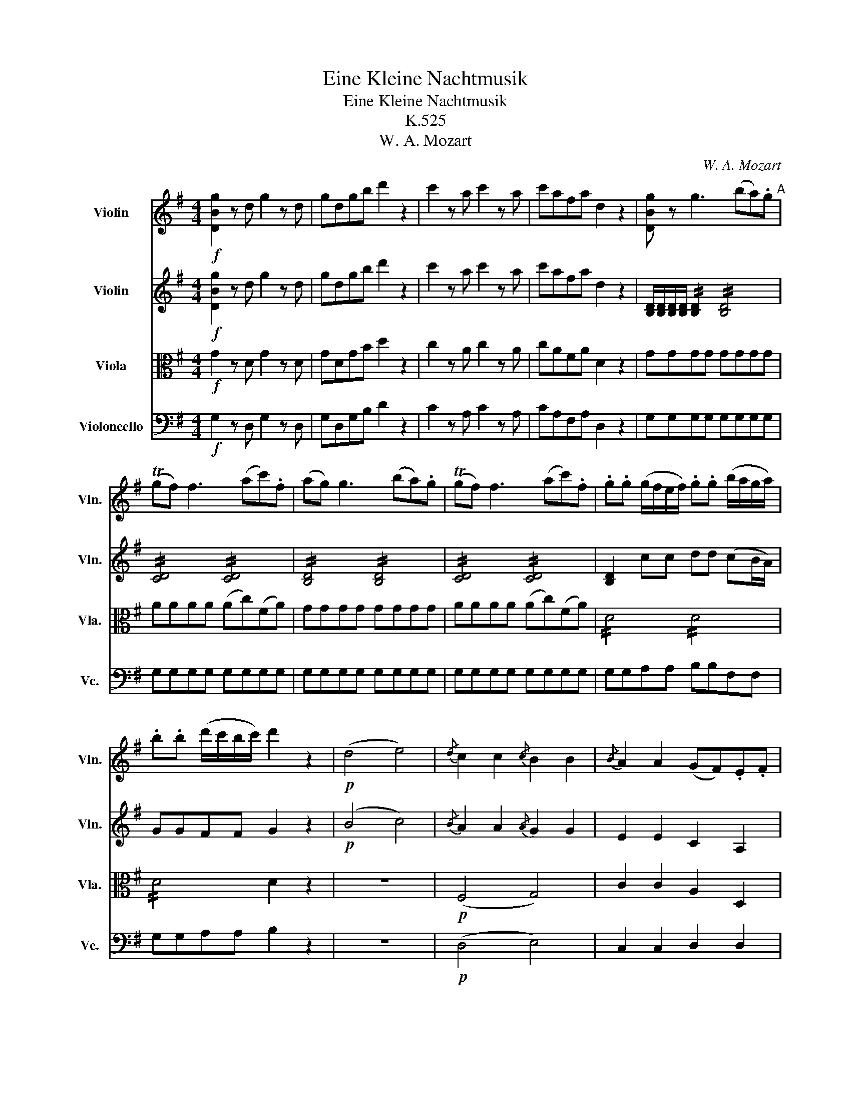 X:1
T:Eine Kleine Nachtmusik
T:Eine Kleine Nachtmusik
T:K.525
T:W. A. Mozart
C:W. A. Mozart
%%score 1 2 3 4
L:1/8
M:4/4
K:G
V:1 treble nm="Violin" snm="Vln."
V:2 treble nm="Violin" snm="Vln."
V:3 alto nm="Viola" snm="Vla."
V:4 bass nm="Violoncello" snm="Vc."
V:1
!f! [DBg]2 z d g2 z d | gdgb d'2 z2 | c'2 z a c'2 z a | c'afa d2 z2 | [DBg] z g3 (ba).g"^A" | %5
 (Tgf) f3 (ac').f | (ag) g3 (ba).g | (Tgf) f3 (ac').f | .g.g (g/f/e/f/) .g.g (b/a/g/a/) | %9
 .b.b (d'/c'/b/c'/) d'2 z2 |!p! (d4 e4) |{/d} c2 c2{/c} B2 B2 |{/B} A2 A2 (GF).E.F | %13
 G z A z B z z2 | (d4 e4) | (dc).c.c (cB).B.B | (BA).A.A (GFEF) | [G,G]4- [G,G]!p!(TG/F/4G/4 AF) | %18
 B4- B!p!TB/A/4B/4 cA | !//!d4"_cresc." !//!e2 !//!f2 | !//!g2 !//!a2 !//!b2 !//!^c'2 | %21
!f! d'3 a (^c'>a) (c'>a) | (d'3 a) (^c'>a) (c'>a) | d' [fd']2 [fd']2 [fd']2 ([fd'-] | %24
 [ed']) [ed']2 [ed']2 [ed']2 [ed'] | [e^c']ad'a c'ad'a | ^c'AAA A2 z2 |!p! (a3 (3g/f/e/ d) z b z | %28
 g z e z a z z2 | (f3 (3e/d/^c/ B) z g z | (f4 e2) z2 | z .a.a.a .a.a.a.a | .a.a.a.a .a.a.b.^c' | %33
 (^c'd') z .b (ba) z ^c | d2 z .a (d'^c'ba) | (Tba) z .a .a.a.a.a | (Tba) z a (d'^c'ba) | %37
 (Tba) z .a .a.a.a.a | (Tba) z2!f! [Bb]3 (3(a/g/f/ | g2) z2 [Aa]3 (3(g/f/e/ | %40
 f2) z2 (b^c'/d'/ c').b | (ba).f.a (ag).f.e | d2 z!p! .a (d'^c'ba) | (Tba) z .a .a.a.a.a | %44
 (Tba) z .a (d'^c'ba) | (Tba) z .a .a.a.a.a | (Tba) z2!f! [Bb]3 (3(a/g/f/ | %47
 g2) z2 [Aa]3 (3(g/f/e/ | f2) z2 (b^c'/d'/ c').b | (ba).f.a (ag).f.e | dAB^c dd (Ted/e/ | %51
 f)^cde ff (Tgf/g/ | a)a (T^a^g/a/ b2) z2 |!p! (B3 e) (d^cBA) | d z f z d z z2 :: %55
!f! [Dd]2 z A d2 z A | dAdf a2 z2 | a2 z f a2 z f | af^df B2 z2 | z2 z!p! g (c'bag) | %60
 (Tag) z .g .g.g.g.g | (Tag) z g (c'bag) | (Tag) z g gggg | (Tag) z g (c'bag) | (Ta^g) z g gggg | %65
 (Tba) z a (c'_bag) | (Tgf) z f ffff | (Tag) z _e (g=fed) | (Td^c) z c cccc | (Ted) z!f! (D EFGA | %70
 c_B) z (F GAB^c | ed) z!p! (d efga | _b2 =b2 c'2 ^c'2) | (d'8 | d'4) (Tf3 e/f/) | %75
!f! g2 z d g2 z d | gdgb d'2 z2 | c'2 z a c'2 z a | c'afa d2 z2 | [DBg] z g3 (ba).g | %80
 (Tgf) f3 (ac').f | (ag) g3 (ba).g | (Tgf) f3 (ac').f | .g.g (g/f/e/f/) gg (b/a/g/a/) | %84
 bb (d'/c'/b/c'/) d'2 z2 |!p! (d4 e4) |{/d} c2 c2{/c} B2 B2 |{/B} A2 A2 (GF).E.F | G z A z B z z2 | %89
 (d4 e4) | (dc).c.c (cB).B.B | (BA).A.A (GFEF) | [G,G]4- [G,G]!p!(TG/F/4G/4 AF) | %93
 (B4 B)!p!(TB/A/4B/4 cA) | !//!d4"_cresc." !//!e2 !//!f2 | !//!g2 !//!a2 !//!b2 !//!^c'2 | %96
!f! d'3 a (^c'>a) (c'>a) | (d'3 a) (^c'>a) (c'>a) | .d'.a.^c'.a .d'.a.c'.a | d'DDD D2 z2 | %100
!p! (d3 (3c/B/A/ G) z e z | c z A z d z z2 | (b3 (3a/g/f/ e) z c' z | (b4 a2) z2 | %104
 z .d'.d'.d' .d'.d'.d'.d' | .d'.d'.d'.d' (d'c'af) | (fg) z .e (ed) z .F | G2 z .d (gfed) | %108
 (Ted) z .d .d.d.d.d | (Ted) z .d (gfed) | (Ted) z .d .d.d.d.d | (Ted) z2!f! [Ee]3 (3(d/c/B/ | %112
 c2) z2 [Dd]3 (3(c/B/A/ | B2) z2 (ef/g/ f).e | (ed).B.d (dc).B.A | G2 z!p! .d (gfed) | %116
 (Ted) z .d .d.d.d.d | (Ted) z .d gfed | (Ted) z .d .d.d.d.d | (Ted) z2!f! e'3 (3(d'/c'/b/ | %120
 c'2) z2 [dd']3 (3(c'/b/a/ | b2) z2 (ef/g/ f).e | .d.g.b.d' (d'c').b.a | gDEF GG (TAG/A/ | %124
 B)FGA BB (TcB/c/ | d)d (T^d^c/d/ e2) z2 |!p! (E3 A) (GFED) | (d^c=cB d^c=cB) | (E3 A) (GFED) | %129
 (defg defg) | a2 z2!f!!f! [dd']2 z2 | [DBg]2 z d BGBd | gdgb d'2 [DAf]2 | [DBg]2 z d BGBd | %134
 gdgb d'2 [DAf]2 | [DBg]2 z2 [DBg]2 z2 | [DBg]2 [G,G]>[G,G] [G,G]2 z2 |] %137
V:2
!f! [DBg]2 z d g2 z d | gdgb d'2 z2 | c'2 z a c'2 z a | c'afa d2 z2 | %4
 [B,D]/[B,D]/[B,D]/[B,D]/ !//![B,D]2 !//![B,D]4 | !//![CD]4 !//![CD]4 | !//![B,D]4 !//![B,D]4 | %7
 !//![CD]4 !//![CD]4 | [B,D]2 cc dd (cB/A/) | GGFF G2 z2 |!p! (B4 c4) |{/B} A2 A2{/A} G2 G2 | %12
 E2 E2 C2 A,2 | D z F z G z z2 | (B4 c4) | (BA).A.A (AG).G.G | E2 EE C2 CC | %17
 B,4- B,!p!(TB,/A,/4B,/4 CA,) | G4- G!p!TG/F/4G/4 AF | !//!B4"_cresc." !//!c4 | %20
 !//!B2 !//!d4 !//!g2 |!f! !//!f4 !//!g4 | !//!f4 !//!g4 | [df] [df]2 [df]2 [df]2 ([d-f] | %24
 [de]) [de]2 [de]2 [de]2 [de] | !//![^ce]2 !//![df]2 !//![ce]2 !//![df]2 | [^ce]AAA A2 z2 | %27
!p! (A3 (3G/F/E/ D) z B z | G z E z A z z2 | (F3 (3E/D/^C/ B,) z G z | (F4 E2) z2 | %31
 (A3 (3G/F/E/ D) z B z | G z E z A z G z | (GF) z .g (gf) z G | FFGG AAFF | EEFF GGEE | FFGG AAFF | %37
 EEFF GGEE | F2 z2!f! ([Bf]4 | e2) z2 ([Ae]4 | d).f.g.a (ga/b/ a).g | (gf).d.f (fe).d.^c | %42
 d!p!FGG AAFF | EEFF GGEE | FFGG AAFF | EEFF GGEE | F2 z2!f! ([Bf]4 | e2) z2 ([Ae]4 | %48
 d).f.g.a (ga/b/ a).g | (gf).d.f (fe).d.^c | dAB^c dd (Ted/e/ | f)^cde ff (Tgf/g/ | %52
 a)a (T^a^g/a/ b2) z2 |!p! (G8 | F) z A z F z z2 ::!f! [Dd]2 z A d2 z A | dAdf a2 z2 | %57
 a2 z f a2 z f | af^df B2 z2 |!p! EE=FF GGEE | DDEE =FFDD | EE=FF GGEE | DDEE =FFDD | EE=FF GGEE | %64
 DDEE =FFDD | CCDD EECC | CCDD _EECC | _B,B,A,A, B,B,AA | _BBAA BBAG | F2 z!f! (D EFGA | %70
 c_B) z (F GAB^c | ed) z!p! (D EFGA | _B2 =B2 c2 ^c2) | .d.d(de) .c.c(cd) | .B.B(Bd) (dc).B.A | %75
!f! G2 z d g2 z d | gdgb d'2 z2 | c'2 z a c'2 z a | c'afa d2 z2 | !//![B,D]4 !//![B,D]4 | %80
 !//![CD]4 !//![CD]4 | !//![B,D]4 !//![B,D]4 | !//![CD]4 !//![CD]4 | [B,D]2 cc dd (cB/A/) | %84
 GGFF G2 z2 |!p! (B4 c4) |{/B} A2 A2{/A} G2 G2 | E2 E2 C2 A,2 | D z F z G z z2 | (B4 c4) | %90
 (BA).A.A (AG).G.G | E2 EE C2 CC | (B,4 B,)!p!(TB,/A,/4B,/4 CA,) | (G4 G)!p!(TG/F/4G/4 AF) | %94
 !//!B4"_cresc." !//!c4 | !//!B2 !//!d4 !//!g2 |!f! !//!f4 !//!g4 | !//!f4 !//!g4 | %98
 !//!f2 !//!g2 !//!f2 !//!g2 | fDDD D2 z2 |!p! (D3 (3C/B,/A,/ G,) z E z | C z A, z D z z2 | %102
 (B3 (3A/G/F/ E) z c z | (B4 A2) z2 | (d3 (3c/B/A/ G) z e z | c z A z d2 z c | (cB) z .c cB z .C | %107
 B,B,CC DDB,B, | A,A,B,B, CCA,A, | B,B,CC DDB,B, | A,A,B,B, CCA,A, | B,2 z2!f! ([EB]4 | %112
 A2) z2 ([DA]4 | G).B.c.d (cd/e/ d).c | (cB).G.B (BA).G.F | G!p!B,CC DDB,B, | A,A,B,B, CCA,A, | %117
 B,Bcc ddBB | AABB ccAA | B2 z2!f! (b4 | a2) z2 (a4 | g).B.c.d (cd/e/ d).c | .B.d.g.b (ba).g.f | %123
 gDEF GG (TAG/A/ | B)FGA BB (TcB/c/ | d)d (T^d^c/d/ e2) z2 |!p! (C8 | B,2) z2 z4 | (C8 | %129
 B,2) z2 B2 z2 | e2 z2!f!!f! [cf]2 z2 | !//![B,D]4 !//![B,D]4 | !//![B,D]4 !//![B,D]2 !//![CD]2 | %133
 !//![B,D]4 !//![B,D]4 | !//![B,D]4 !//![B,D]2 !//![CD]2 | [B,D]2 z2 [DBg]2 z2 | %136
 [DBg]2 [G,G]>[G,G] [G,G]2 z2 |] %137
V:3
!f! G2 z D G2 z D | GDGB d2 z2 | c2 z A c2 z A | cAFA D2 z2 | GGGG GGGG | AAAA (Ac)(FA) | %6
 GGGG GGGG | AAAA (Ac)(FA) | !//!D4 !//!D4 | !//!D4 D2 z2 | z8 |!p! (F,4 G,4) | C2 C2 A,2 D,2 | %13
 D, z D z D2 z2 | z8 | F4 G4 | C2 CC A,2 A,A, | G,G,G,G,!p! G,G,G,G, | G,G,G,G,!p! G,G,G,G, | %19
 G,GGG"_cresc." GGAA | GGFF GGEE |!f! !//![DA]4 !//![EA]4 | !//![DA]4 !//![EA]4 | FGAG FGAF | %24
 BAGA BA^GB | AAAA AAAA | AA,A,A, A,2 z2 | z4 z2!p! F z | B, z G z E z ^C z | z2 (E2 D) z E z | %30
 (D4 ^C2) z2 | z2 (^C2 D) z F z | B, z G, z E, z E z | (ED) z2 z4 | DDEE FFDD | ^CCDD EECC | %36
 DDEE FFDD | ^CCDD EECC | D!f!DFE ^DB,^CD | EGED ^CA,B,C | Dddd dddd | (dA).A.A AAAG | %42
 F!p!DEE FFDD | ^CCDD EECC | DDEE FFDD | ^CCDD EECC | D!f!DFE ^DB,^CD | EGED ^CA,B,C | Dddd dddd | %49
 (dA).A.A AAAG | FA,B,^C DDEE | F^CDE FFGG | AA^AA B2 z2 |!p! (E6 D^C) | D z D z D z z2 :: %55
!f! D2 z A, D2 z A, | DA,DF A2 z2 | A2 z F A2 z F | AF^DF B,2 z2 |!p! CCDD EECC | B,B,CC DDB,B, | %61
 CCDD EECC | B,B,CC DDB,B, | CCDD EECC | B,B,CC DDB,B, | A,A,B,B, CCA,A, | A,A,_B,B, CCA,A, | %67
 G,G,F,F, G,G,FF | GGFF GG,F,G, | A,2 z!f! (D, E,F,G,A, | C_B,) z (F, G,A,B,^C | ED) z2 z4 | z8 | %73
!p! .B.B(Bc) .A.A(AB) | .G.G(GB) (BA).G.D |!f! B,2 z D G2 z D | GDGB d2 z2 | c2 z A c2 z A | %78
 cAFA D2 z2 | GGGG GGGG | AAAA (Ac)(FA) | GGGG GGGG | AAAA (Ac)(FA) | !//!D4 !//!D4 | %84
 !//!D4 D2 z2 | z8 |!p! (F,4 G,4) | C2 C2 A,2 D,2 | D, z D z D2 z2 | z8 | (F4 G4) | %91
 C2 CC A,2 A,A, | G,G,G,G,!p! G,G,G,G, | G,G,G,G,!p! G,G,G,G, | G,GGG"_cresc." GGAA | GGFF GGEE | %96
!f! !//![DA]4 !//![EA]4 | !//![DA]4 !//![EA]4 | !//![DA]2 !//![EA]2 !//![DA]2 !//![EA]2 | %99
 [DA]D,D,D, D,2 z2 | z4 z2!p! B, z | E, z C z A, z F, z | z2 (A2 G) z A z | (G4 F2) z2 | %104
 z2 (F2 G) z B z | E z C z A,2 z A | (AG) z2 z4 | G,G,A,A, B,B,G,G, | F,F,G,G, A,A,F,F, | %109
 G,G,A,A, B,B,G,G, | F,F,G,G, A,A,F,F, | G,!f!GBA ^GEFG | AcAG FDEF | GGGG GGGG | (GD).D.D DDDC | %115
 B,!p!G,A,A, B,B,G,G, | F,F,G,G, A,A,F,F, | G,GAA BBGG | FFGG AAFF | G!f!GBA ^GEFG | AcAG FDEF | %121
 GGGG GGGG | GBdd dddc | BDEF GGAA | BF,G,A, B,B,CC | DD^DD E2 z2 |!p! (A,6 G,F,) | G,2 z2 z4 | %128
 (A,6 G,F,) | G,2 z2 G2 z2 | E2 z2!f!!f! [DA]2 z2 | !//!G,4 !//!G,4 | !//!G,4 !//!G,2 !//!A,2 | %133
 !//!G,4 !//!G,4 | !//!G,4 !//!G,2 !//!A,2 | G,B,DG BGdB | G2 G,>G, G,2 z2 |] %137
V:4
!f! G,2 z D, G,2 z D, | G,D,G,B, D2 z2 | C2 z A, C2 z A, | CA,F,A, D,2 z2 | G,G,G,G, G,G,G,G, | %5
 G,G,G,G, G,G,G,G, | G,G,G,G, G,G,G,G, | G,G,G,G, G,G,G,G, | G,G,A,A, B,B,F,F, | G,G,A,A, B,2 z2 | %10
 z8 |!p! (D,4 E,4) | C,2 C,2 D,2 D,2 | B,, z D, z G,2 z2 | z8 | D,4 E,4 | C,2 C,2 D,2 D,2 | %17
 G,G,G,G,!p! G,G,G,G, | G,G,G,G,!p! G,G,G,G, | G,G,G,G,"_cresc." G,G,G,G, | G,G,F,F, G,G,E,E, | %21
!f! D,8 | D,8 | D,E,F,E, D,E,F,D, | G,A,B,A, G,A,B,^G, | A,A,A,A, A,A,A,A, | A,A,,A,,A,, A,,2 z2 | %27
 z4 z2!p! ^D, z | E, z D, z ^C, z A,, z | z2 (^A,,2 B,,) z G,, z | A,,2 (A,3 ^G,=G,E,) | %31
 D, z E, z F, z ^D, z | E, z D, z ^C, z A,, z | B,, z G, z A, z A,, z | D,2 z2 z4 | A,,2 z2 z4 | %36
 D,2 z2 z4 | A,,2 z2 z4 | z!f! D,F,E, ^D,B,,^C,D, | E,G,E,D, ^C,A,,B,,C, | D,D,E,F, G,G,G,G, | %41
 A,A,A,A, A,,A,,A,,A,, | D,2 z2 z4 |!p! A,,2 z2 z4 | D,2 z2 z4 | A,,2 z2 z4 | %46
 z!f! D,F,E, ^D,B,,^C,D, | E,G,E,D, ^C,A,,B,,C, | D,D,E,F, G,G,G,G, | A,A,A,A, A,,A,,A,,A,, | %50
 D,A,,B,,^C, D,D,E,E, | F,^C,D,E, F,F,G,G, | A,A,^A,A, B,2 z2 |!p! (G,4 A,4) | D, z D, z D, z z2 :: %55
!f! D,2 z A,, D,2 z A,, | D,A,,D,F, A,2 z2 | A,2 z F, A,2 z F, | A,F,^D,F, B,,2 z2 |!p! C,2 z2 z4 | %60
 G,,2 z2 z4 | C,2 z2 z4 | G,,2 z2 z4 | C,2 z2 z4 | E,2 z2 z4 | A,,2 z2 z4 | D,2 z2 z4 | (_E,8 | %68
 _E,8) | D,2 z!f! (D, E,F,G,A, | C_B,) z (F, G,A,B,^C | ED) z2 z4 | z8 | z8 |!p! D,8 | %75
!f! G,2 z D, G,2 z D, | G,D,G,B, D2 z2 | C2 z A, C2 z A, | CA,F,A, D,2 z2 | G,G,G,G, G,G,G,G, | %80
 G,G,G,G, G,G,G,G, | G,G,G,G, G,G,G,G, | G,G,G,G, G,G,G,G, | G,G,A,A, B,B,F,F, | G,G,A,A, B,2 z2 | %85
 z8 |!p! (D,4 E,4) | C,2 C,2 D,2 D,2 | B,, z D, z G,2 z2 | z8 | (D,4 E,4) | C,2 C,2 D,2 D,2 | %92
 G,G,G,G,!p! G,G,G,G, | G,G,G,G,!p! G,G,G,G, | G,G,G,G,"_cresc." G,G,G,G, | G,G,F,F, G,G,E,E, | %96
!f! D,8 | D,8 | D,D,D,D, D,D,D,D, | D,D,D,D, D,2 z2 | z4 z2!p! ^G, z | A, z G, z F, z D, z | %102
 z2 (^D,2 E,) z C, z | D,2 (D3 ^C=CA,) | G, z A, z B, z ^G, z | A, z G, z F, z D, z | %106
 E, z C, z D, z D, z | G,,2 z2 z4 | D,2 z2 z4 | G,,2 z2 z4 | D,2 z2 z4 | z!f! G,B,A, ^G,E,F,G, | %112
 A,CA,G, F,D,E,F, | G,G,A,B, CCCC | DDDD D,D,D,D, | G,2 z2 z4 |!p! D,2 z2 z4 | G,2 z2 z4 | %118
 D,2 z2 z4 | z!f! G,B,A, ^G,E,F,G, | A,CA,G, F,D,E,F, | G,G,A,B, CCCC | DDDD D,D,D,D, | %123
 G,D,E,F, G,G,A,A, | B,F,G,A, B,B,CC | DD^DD E2 z2 |!p! (C,4 D,4) | G,,2 z2 z4 | (C,4 D,4) | %129
 G,,2 z2 z4 | C,2 z2!f! D,2 z2 | G,,G,,G,,G,, G,,G,,G,,G,, | G,,G,,G,,G,, G,,G,,G,,G,, | %133
 G,,G,,G,,G,, G,,G,,G,,G,, | G,,G,,G,,G,, G,,G,,G,,G,, | G,,B,,D,G, B,G,DB, | %136
 G,2 G,,>G,, G,,2 z2 |] %137

